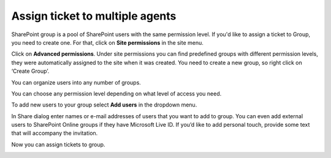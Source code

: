 Assign ticket to multiple agents
################################

SharePoint group is a pool of SharePoint users with the same permission level. If you'd like to 
assign a ticket to Group, you need to create one. For that, click on **Site permissions** in the 
site menu.

|siteSettings|

Click on **Advanced permissions**.
Under site permissions you can find predefined groups with different permission levels, they were automatically assigned to the site when it was created. You need to create a new group, so right click on ‘Create Group’.

|createGroup|

You can organize users into any number of groups.

|GroupSettings|

You can choose any permission level depending on what level of access you need.

|groupPermission|

To add new users to your group select **Add users** in the dropdown menu.

|AddUsers|

In Share dialog enter names or e-mail addresses of users that you want to add to group. You can even add external users to SharePoint Online groups if they have Microsoft Live ID. If you’d like to add personal touch, provide some text that will accompany the invitation.

|groupDialog|

Now you can assign tickets to group.

|groupExample|


.. |siteSettings| image:: ../_static/img/siteSettings.jpg
   :alt: Site settings
.. |createGroup| image:: ../_static/img/createGroup.jpg
   :alt: Create a group
.. |GroupSettings| image:: ../_static/img/create-group-1.jpg
   :alt:   
.. |groupPermission| image:: ../_static/img/group-permission.jpg
   :alt: Group permission level
.. |AddUsers| image:: ../_static/img/addUsers.jpg
   :alt:  Add new users
.. |groupDialog| image:: ../_static/img/group-dialog.jpg
   :alt:  Share pop up window
.. |groupExample| image:: ../_static/img/group-example.jpg
   :alt:  Example of assignment
